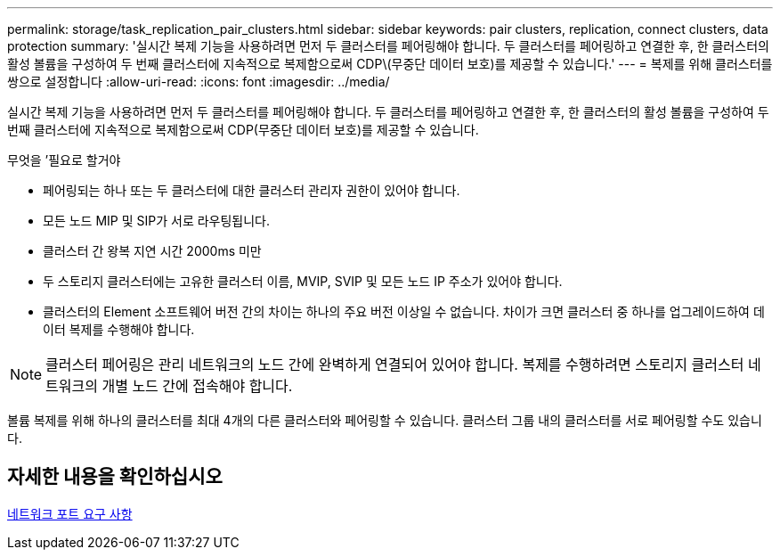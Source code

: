 ---
permalink: storage/task_replication_pair_clusters.html 
sidebar: sidebar 
keywords: pair clusters, replication, connect clusters, data protection 
summary: '실시간 복제 기능을 사용하려면 먼저 두 클러스터를 페어링해야 합니다. 두 클러스터를 페어링하고 연결한 후, 한 클러스터의 활성 볼륨을 구성하여 두 번째 클러스터에 지속적으로 복제함으로써 CDP\(무중단 데이터 보호)를 제공할 수 있습니다.' 
---
= 복제를 위해 클러스터를 쌍으로 설정합니다
:allow-uri-read: 
:icons: font
:imagesdir: ../media/


[role="lead"]
실시간 복제 기능을 사용하려면 먼저 두 클러스터를 페어링해야 합니다. 두 클러스터를 페어링하고 연결한 후, 한 클러스터의 활성 볼륨을 구성하여 두 번째 클러스터에 지속적으로 복제함으로써 CDP(무중단 데이터 보호)를 제공할 수 있습니다.

.무엇을 &#8217;필요로 할거야
* 페어링되는 하나 또는 두 클러스터에 대한 클러스터 관리자 권한이 있어야 합니다.
* 모든 노드 MIP 및 SIP가 서로 라우팅됩니다.
* 클러스터 간 왕복 지연 시간 2000ms 미만
* 두 스토리지 클러스터에는 고유한 클러스터 이름, MVIP, SVIP 및 모든 노드 IP 주소가 있어야 합니다.
* 클러스터의 Element 소프트웨어 버전 간의 차이는 하나의 주요 버전 이상일 수 없습니다. 차이가 크면 클러스터 중 하나를 업그레이드하여 데이터 복제를 수행해야 합니다.



NOTE: 클러스터 페어링은 관리 네트워크의 노드 간에 완벽하게 연결되어 있어야 합니다. 복제를 수행하려면 스토리지 클러스터 네트워크의 개별 노드 간에 접속해야 합니다.

볼륨 복제를 위해 하나의 클러스터를 최대 4개의 다른 클러스터와 페어링할 수 있습니다. 클러스터 그룹 내의 클러스터를 서로 페어링할 수도 있습니다.



== 자세한 내용을 확인하십시오

xref:reference_prereq_network_port_requirements.adoc[네트워크 포트 요구 사항]
